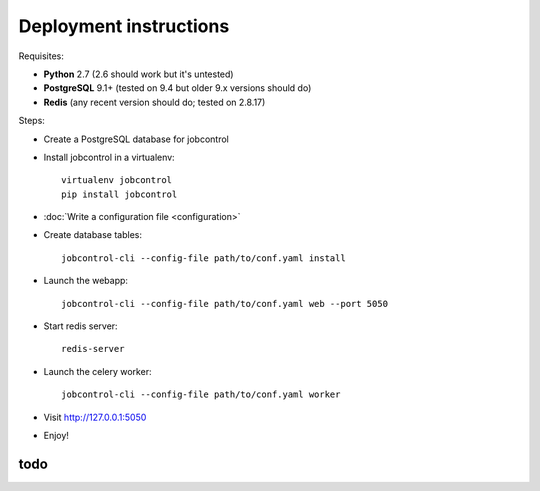 Deployment instructions
#######################

Requisites:

- **Python** 2.7 (2.6 should work but it's untested)
- **PostgreSQL** 9.1+ (tested on 9.4 but older 9.x versions should do)
- **Redis** (any recent version should do; tested on 2.8.17)

Steps:

- Create a PostgreSQL database for jobcontrol
- Install jobcontrol in a virtualenv::

    virtualenv jobcontrol
    pip install jobcontrol
- :doc:`Write a configuration file <configuration>`
- Create database tables::

    jobcontrol-cli --config-file path/to/conf.yaml install
- Launch the webapp::

    jobcontrol-cli --config-file path/to/conf.yaml web --port 5050
- Start redis server::

    redis-server
- Launch the celery worker::

    jobcontrol-cli --config-file path/to/conf.yaml worker
- Visit http://127.0.0.1:5050
- Enjoy!


todo
====
